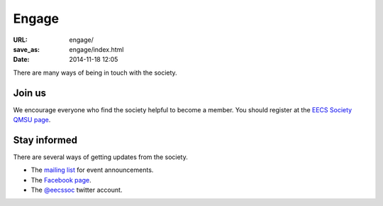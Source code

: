 ======
Engage
======

:URL: engage/
:save_as: engage/index.html
:date: 2014-11-18 12:05

There are many ways of being in touch with the society.

Join us
=======

We encourage everyone who find the society helpful to become a member. You
should register at the `EECS Society QMSU page`__.

__ http://www.qmsu.org/groups/ESociety/

Stay informed
=============

There are several ways of getting updates from the society.

* The `mailing list <http://www.lists.qmul.ac.uk/sympa/info/eecs-soc>`__ for event announcements.
* The `Facebook page <https://www.facebook.com/groups/eecssoc>`__.
* The `@eecssoc <https://twitter.com/eecssoc>`__ twitter account.

